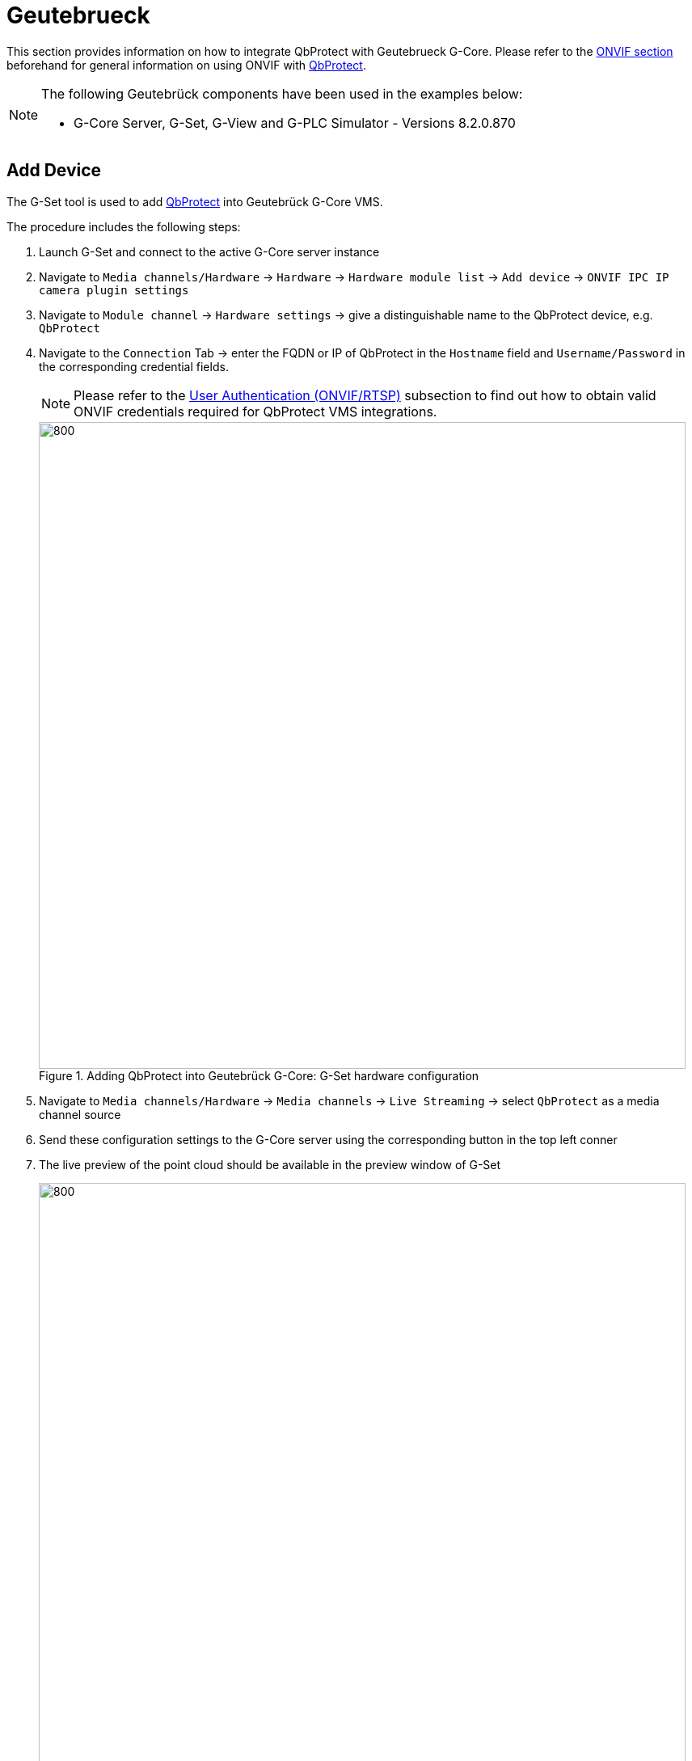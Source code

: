 = Geutebrueck

This section provides information on how to integrate QbProtect with Geutebrueck G-Core. Please refer to the xref:onvif/index.adoc[ONVIF section] beforehand for general information on using ONVIF with https://www.blickfeld.com/lidar-sensor-products/qbprotect/[QbProtect].

[NOTE]
====
The following Geutebrück components have been used in the examples below:  

* G-Core Server, G-Set, G-View and G-PLC Simulator - Versions 8.2.0.870
====

[[add-device]]
== Add Device

The G-Set tool is used to add https://www.blickfeld.com/lidar-sensor-products/qbprotect/[QbProtect] into Geutebrück G-Core VMS.

The procedure includes the following steps: 

. Launch G-Set and connect to the active G-Core server instance
. Navigate to `Media channels/Hardware` -> `Hardware` -> `Hardware module list` -> `Add device` -> `ONVIF IPC IP camera plugin settings` 
. Navigate to `Module channel` -> `Hardware settings` -> give a distinguishable name to the QbProtect device, e.g. `QbProtect`
. Navigate to the `Connection` Tab -> enter the FQDN or IP of QbProtect in the `Hostname` field and `Username/Password` in the corresponding credential fields. 

+
[NOTE]
====
Please refer to the xref:onvif/index.adoc#user-authentication[User Authentication (ONVIF/RTSP)] subsection to find out how to obtain valid ONVIF credentials required for QbProtect VMS integrations.
====

+
.Adding QbProtect into Geutebrück G-Core: G-Set hardware configuration
image::onvif/geutebrueck/add/g_set_hardware.png[800,800]

. Navigate to `Media channels/Hardware` -> `Media channels` -> `Live Streaming` -> select `QbProtect` as a media channel source
. Send these configuration settings to the G-Core server using the corresponding button in the top left conner
. The live preview of the point cloud should be available in the preview window of G-Set 

+
.Adding QbProtect into Geutebrück G-Core: G-Set media channel configuration
image::onvif/geutebrueck/add/g_set_channel.png[800,800]

. Launch G-View and connect to the active G-Core server instance
. QbProtect should be available as a video channel source -> Drop it into the G-View viewer

+
.Adding QbProtect into Geutebrück G-Core: G-View live video stream
image::onvif/geutebrueck/add/g_view_add.png[800,800]

The live video stream of the https://www.blickfeld.com/lidar-sensor-products/qbprotect/[QbProtect] point cloud can be accessed and observed in Geutebrück G-View after succesfully completing the required steps above.

== Events

=== Configure Events Handling 
The example below shows how https://www.blickfeld.com/lidar-sensor-products/qbprotect/[QbProtect] events can be used to trigger alarms in Geutebrück G-Core VMS. After QbProtect has been xref:onvif/geutebrueck.adoc#add-device[added to the G-Core], it can be configured to use QbProtect events for alarm generation. In this example, a single security zone called `Security Zone 1` has been configured using QbProtect xref:introduction:index.adoc[WebGUI] as shown in the Figure below. 

.QbProtect WebGUI viewer and Geutebrück G-View: single zone in the security scene
image::onvif/geutebrueck/events/zone.png[800,800]

The events configuration procedure includes the following steps: 

. Launch G-Set and connect to the active G-Core server instance (optional)
. Navigate to `Media channels/Hardware` -> `Hardware` -> `Hardware module list` -> `QbProtect` -> `Module channel`
. Navigate to the `Event handling` tab -> Toggle `Enable Event Handling with...` -> select `WS-BaseNotification`
. Toggle `Send unkown events as...` -> select `OnvifNotificationMessage Action` 
. Send these configuration settings to the G-Core server using the corresponding button in the top left conner
. Trigger the `Get event info!` button to get the list of supported QbProtect events
. The configured `Security Zone 1` topic should be displayed in the list of available events

+
.Geutebrück G-Set: configuration of events handling and the list of supported QbProtect events
image::onvif/geutebrueck/events/exposed.png[800,800]

. Launch `G-PLC Simulator` and connect to the active G-Core server instance
. Server logs should now contain `OnvifNotificationMessage` payloads corresponding to the list of supported QbProtect events

+
.Geutebrück G-PLC: incoming OnvifNotificationMessages with events payload
image::onvif/geutebrueck/events/g_plc.png[800,800]


[NOTE]
====
Events originating from dynamic event sources (e.g., intrusion events from a particular security zone) have to be correctly exposed to the VMS each time when a new zone configuration is introduced via xref:introduction:index.adoc[WebGUI]. Please re-toggle `Enable Event Handling with...` to re-expose new events from dynamic sources.
====

=== Configure Rule Chain
The Geutebrück G-Core `Events` can be used to configure simple rules chains, while `Behaviour rules` targeting the more sophisticated configurations. In this example, we will consider the simple event rule chain configuration. The Geutebrück event rule chain consists of event source (`StartBy` and `StopBy` hooks) and event action (`OnStart` and `OnStop` hooks). It allows to map a dedicated action (e.g., manual alarm action, adding entry log, .etc) to the event of the particular type (e.g., motion, zone intrusion). 

The event rule chain configuration procedure includes the following steps: 

. Navigate to `Events/Behaviour rules` -> `Events` -> 'Event List' -> 'Add new event'
. Navigate to `Event` tab -> give a meaningful name to the event in the `Name` field, e.g. `Security Zone 1 Intrusion` -> toggle this event to be `Active`

+
.Geutebrück G-Set: event name configuration and activation
image::onvif/geutebrueck/events/g_set_event.png[800,800]

. Navigate to `Alarm` tab -> give a meaningful name to alarm in the `Alarm Name` field, e.g. `Security Zone 1 Intrusion Alarm` -> toggle this alarm to be `Active`
. Navigate to `Media channels` tab of the `Alarm tab` -> Add `QbProtect` as media channel source

+
.Geutebrück G-Set: alarm name configuration and activation
image::onvif/geutebrueck/events/g_set_alarm.png[800,800]

. Right click `StartBy` hook -> Add -> `Onvif Notification Message` -> Select `QbProtect` as a channel source ->  Set topic name to `tnsblickfeld:ZoneIntrusionSecurityZone1` -> Set `Data name` and `Data value` to `State` and `True` correspondingly

+
.Geutebrück G-Set: event source start trigger configuration
image::onvif/geutebrueck/events/g_set_startby.png[800,800]

. Right click `StopBy` hook -> Add -> `Onvif Notification Message` -> Select `QbProtect` as a channel source ->  Set topic name to `tnsblickfeld:ZoneIntrusionSecurityZone1` -> Set `Data name` and `Data value` to `State` and `False` correspondingly

+
.Geutebrück G-Set: event source stop trigger configuration
image::onvif/geutebrueck/events/g_set_stopby.png[800,800]

. Right click `OnStart` hook -> Add -> `Viewer show alarm by type` -> Select `Security Zone 1 Intrusion` as an `Alarm Type` -> Assign ID to the `Viewer`

+
.Geutebrück G-Set: event action configuration
image::onvif/geutebrueck/events/g_set_onstart.png[800,800]

. Send these configuration settings to the G-Core server using the corresponding button in the top left conner

. Launch G-View to observe raised alarms and alarm history

. Make sure that server alarm processing is enabled in G-View. Navigate to `Options` -> `User Options` -> switch to tabs `Alarms` -> toggle `Process Server alarms'

+
.Geutebrück G-View: enable alarm processing
image::onvif/geutebrueck/events/g_view_process_alarm.png[800,800]

The zone intrusion event in the `Security Zone 1` from https://www.blickfeld.com/lidar-sensor-products/qbprotect/[QbProtect] and the configured intrusion event rule chain will be generating an alarm in G-View as shown in the Figure below.

.Geutebrück G-View: intrusion event in the security zone raises alarm
image::onvif/geutebrueck/events/g_view_raised_alarm.png[800,800]